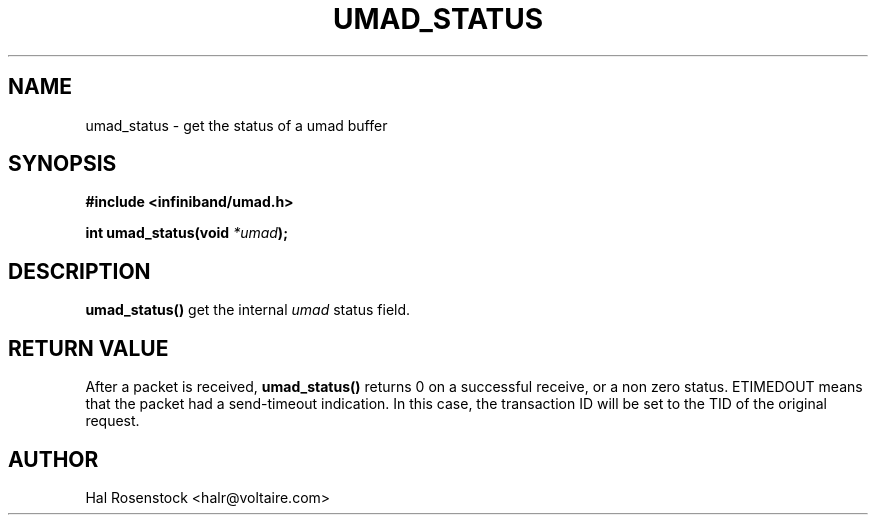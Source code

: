 .\" -*- nroff -*-
.\" Licensed under the OpenIB.org BSD license (FreeBSD Variant) - See COPYING.md
.\"
.TH UMAD_STATUS 3  "May 17, 2007" "OpenIB" "OpenIB Programmer's Manual"
.SH "NAME"
umad_status \- get the status of a umad buffer
.SH "SYNOPSIS"
.nf
.B #include <infiniband/umad.h>
.sp
.BI "int umad_status(void " "*umad" );
.fi
.SH "DESCRIPTION"
.B umad_status()
get the internal
.I umad\fR
status field.
.SH "RETURN VALUE"
After a packet is received,
.B umad_status()
returns 0 on a successful receive, or a non zero status.
ETIMEDOUT means that the packet had
a send-timeout indication. In this case, the transaction ID will be
set to the TID of the original request.
.SH "AUTHOR"
.TP
Hal Rosenstock <halr@voltaire.com>
